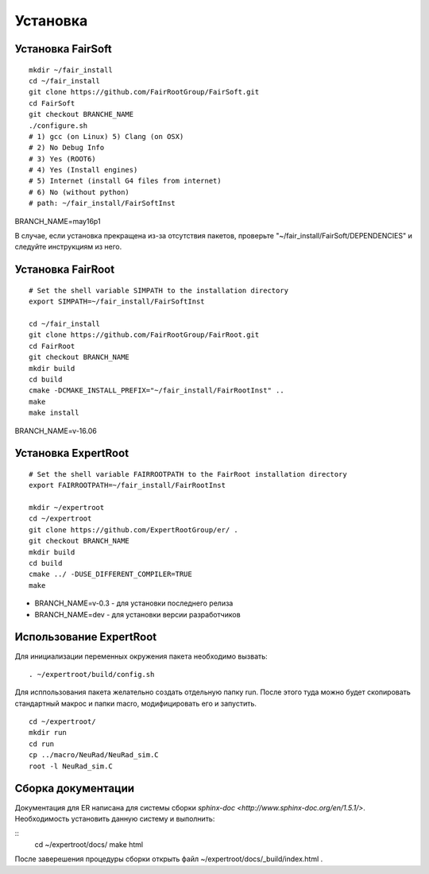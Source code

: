 Установка
=========

Установка FairSoft
-------------------

:: 

	mkdir ~/fair_install
	cd ~/fair_install
	git clone https://github.com/FairRootGroup/FairSoft.git
	cd FairSoft
	git checkout BRANCHE_NAME
	./configure.sh
	# 1) gcc (on Linux) 5) Clang (on OSX)
	# 2) No Debug Info
	# 3) Yes (ROOT6)
	# 4) Yes (Install engines)
	# 5) Internet (install G4 files from internet)
	# 6) No (without python)
	# path: ~/fair_install/FairSoftInst

BRANCH_NAME=may16p1

В случае, если установка прекращена из-за отсутствия пакетов, проверьте "~/fair_install/FairSoft/DEPENDENCIES" и следуйте инструкциям из него.

Установка FairRoot
------------------

::

	# Set the shell variable SIMPATH to the installation directory
	export SIMPATH=~/fair_install/FairSoftInst

	cd ~/fair_install
	git clone https://github.com/FairRootGroup/FairRoot.git
	cd FairRoot
	git checkout BRANCH_NAME
	mkdir build
	cd build
	cmake -DCMAKE_INSTALL_PREFIX="~/fair_install/FairRootInst" ..
	make
	make install

BRANCH_NAME=v-16.06

Установка ExpertRoot
--------------------

::

	# Set the shell variable FAIRROOTPATH to the FairRoot installation directory
	export FAIRROOTPATH=~/fair_install/FairRootInst

	mkdir ~/expertroot
	cd ~/expertroot
	git clone https://github.com/ExpertRootGroup/er/ .
	git checkout BRANCH_NAME
	mkdir build
	cd build
	cmake ../ -DUSE_DIFFERENT_COMPILER=TRUE
	make

* BRANCH_NAME=v-0.3 - для установки последнего релиза
* BRANCH_NAME=dev - для установки версии разработчиков

Использование ExpertRoot
------------------------

Для инициализации переменных окружения пакета необходимо вызвать: 

::

	. ~/expertroot/build/config.sh

Для исппользования пакета желательно создать отдельную папку run. После этого туда можно будет скопировать стандартный макрос и папки macro, модифицировать его и запустить.

::

	cd ~/expertroot/
	mkdir run
	cd run
	cp ../macro/NeuRad/NeuRad_sim.C
	root -l NeuRad_sim.C

Сборка документации
-------------------

Документация для ER написана для системы сборки `sphinx-doc <http://www.sphinx-doc.org/en/1.5.1/>`. Необходимость установить данную систему и выполнить:

::
	cd ~/expertroot/docs/
	make html

После заверешения процедуры сборки открыть файл ~/expertroot/docs/_build/index.html .


